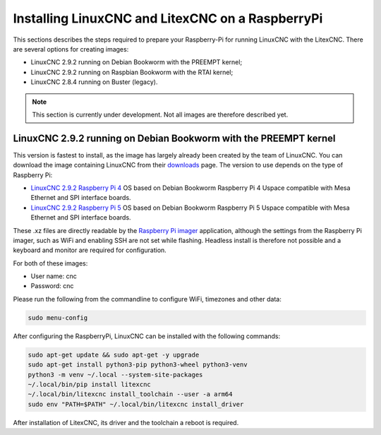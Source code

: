 .. _RasberryPiImages: Installing LinuxCNC and LitexCNC on a RaspberryPi

Installing LinuxCNC and LitexCNC on a RaspberryPi
=================================================

This sections describes the steps required to prepare your Raspberry-Pi for running LinuxCNC with the LitexCNC. There
are several options for creating images:

- LinuxCNC 2.9.2 running on Debian Bookworm with the PREEMPT kernel;
- LinuxCNC 2.9.2 running on Raspbian Bookworm with the RTAI kernel;
- LinuxCNC 2.8.4 running on Buster (legacy).

.. note::
    This section is currently under development. Not all images are therefore described yet.

LinuxCNC 2.9.2 running on Debian Bookworm with the PREEMPT kernel
-----------------------------------------------------------------

This version is fastest to install, as the image has largely already been created by the team of LinuxCNC. You can download
the image containing LinuxCNC from their `downloads <https://linuxcnc.org/downloads/>`_ page. The version to use depends on
the type of Raspberry Pi:

- `LinuxCNC 2.9.2 Raspberry Pi 4 <https://www.linuxcnc.org/iso/rpi-4-debian-bookworm-6.1.54-rt15-arm64-ext4-2023-11-17-1731.img.xz>`_ 
  OS based on Debian Bookworm Raspberry Pi 4 Uspace compatible with Mesa Ethernet and SPI interface boards.
- `LinuxCNC 2.9.2 Raspberry Pi 5 <https://www.linuxcnc.org/iso/rpi-5-debian-bookworm-6.1.61-rt15-arm64-ext4-2023-11-17-1520.img.xz>`_ 
  OS based on Debian Bookworm Raspberry Pi 5 Uspace compatible with Mesa Ethernet and SPI interface boards.

These .xz files are directly readable by the `Raspberry Pi imager <https://www.raspberrypi.com/software/>`_ application, although
the settings from the Raspberry Pi imager, such as WiFi and enabling SSH are not set while flashing. Headless install is therefore
not possible and a keyboard and monitor are required for configuration.

For both of these images:

- User name: cnc
- Password: cnc

Please run the following from the commandline to configure WiFi, timezones and other data:

.. code-block:: bash
    
    sudo menu-config

After configuring the RaspberryPi, LinuxCNC can be installed with the following commands:

.. code-block:: bash
    
    sudo apt-get update && sudo apt-get -y upgrade
    sudo apt-get install python3-pip python3-wheel python3-venv
    python3 -m venv ~/.local --system-site-packages
    ~/.local/bin/pip install litexcnc
    ~/.local/bin/litexcnc install_toolchain --user -a arm64
    sudo env "PATH=$PATH" ~/.local/bin/litexcnc install_driver

After installation of LitexCNC, its driver and the toolchain a reboot is required.
